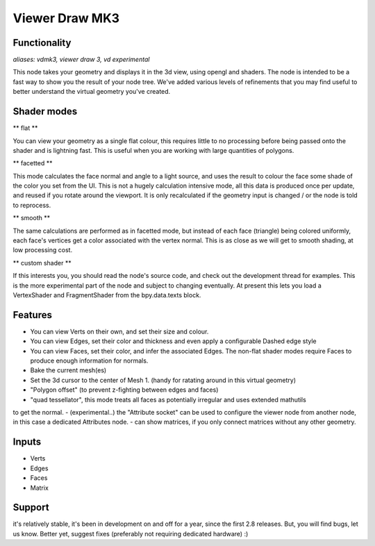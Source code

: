 Viewer Draw MK3
===============

Functionality
-------------

*aliases: vdmk3, viewer draw 3, vd experimental*

This node takes your geometry and displays it in the 3d view, using opengl and shaders. The node is intended to be a fast way to show you the result of your node tree. We've added various levels of refinements that you may find useful to better understand the virtual geometry you've created.

Shader modes
------------

** flat ** 

You can view your geometry as a single flat colour, this requires little to no processing before being passed onto the shader and is lightning fast. This is useful when you are working with large quantities of polygons.

** facetted **

This mode calculates the face normal and angle to a light source, and uses the result to colour the face some shade of the color you set from the UI. This is not a hugely calculation intensive mode, all this data is produced once per update, and reused if you rotate around the viewport. It is only recalculated if the geometry input is changed / or the node is told to reprocess.

** smooth **

The same calculations are performed as in facetted mode, but instead of each face (triangle) being colored uniformly, each face's vertices get a color associated with the vertex normal. This is as close as we will get to smooth shading, at low processing cost.

** custom shader **

If this interests you, you should read the node's source code, and check out the development thread for examples. This is the more experimental part of the node and subject to changing eventually. At present this lets you load a VertexShader and FragmentShader from the bpy.data.texts block.

Features
--------

- You can view Verts on their own, and set their size and colour.
- You can view Edges, set their color and thickness and even apply a configurable Dashed edge style
- You can view Faces, set their color, and infer the associated Edges. The non-flat shader modes require Faces to produce enough information for normals.
- Bake the current mesh(es)
- Set the 3d cursor to the center of Mesh 1. (handy for ratating around in this virtual geometry)
- "Polygon offset" (to prevent z-fighting between edges and faces)
- "quad tessellator", this mode treats all faces as potentially irregular and uses extended mathutils 
to get the normal.
- (experimental..) the "Attribute socket" can be used to configure the viewer node from another node, in this case a dedicated Attributes node.
- can show matrices, if you only connect matrices without any other geometry.

Inputs
------

- Verts
- Edges
- Faces
- Matrix

Support
-------

it's relatively stable, it's been in development on and off for a year, since the first 2.8 releases. But, you will find bugs, let us know. Better yet, suggest fixes (preferably not requiring dedicated hardware) :)


